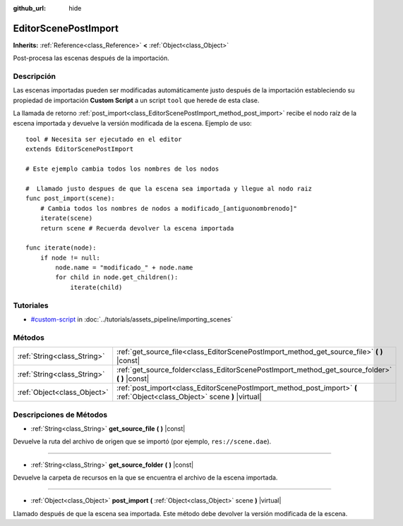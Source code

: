 :github_url: hide

.. Generated automatically by doc/tools/make_rst.py in Godot's source tree.
.. DO NOT EDIT THIS FILE, but the EditorScenePostImport.xml source instead.
.. The source is found in doc/classes or modules/<name>/doc_classes.

.. _class_EditorScenePostImport:

EditorScenePostImport
=====================

**Inherits:** :ref:`Reference<class_Reference>` **<** :ref:`Object<class_Object>`

Post-procesa las escenas después de la importación.

Descripción
----------------------

Las escenas importadas pueden ser modificadas automáticamente justo después de la importación estableciendo su propiedad de importación **Custom Script** a un script ``tool`` que herede de esta clase.

La llamada de retorno :ref:`post_import<class_EditorScenePostImport_method_post_import>` recibe el nodo raíz de la escena importada y devuelve la versión modificada de la escena. Ejemplo de uso:

::

    tool # Necesita ser ejecutado en el editor
    extends EditorScenePostImport
    
    # Este ejemplo cambia todos los nombres de los nodos
    
    #  Llamado justo despues de que la escena sea importada y llegue al nodo raiz
    func post_import(scene):
        # Cambia todos los nombres de nodos a modificado_[antiguonombrenodo]"
        iterate(scene)
        return scene # Recuerda devolver la escena importada
    
    func iterate(node):
        if node != null:
            node.name = "modificado_" + node.name
            for child in node.get_children():
                iterate(child)

Tutoriales
--------------------

- `#custom-script <../tutorials/assets_pipeline/importing_scenes.html#custom-script>`__ in :doc:`../tutorials/assets_pipeline/importing_scenes`

Métodos
--------------

+-----------------------------+----------------------------------------------------------------------------------------------------------------------------+
| :ref:`String<class_String>` | :ref:`get_source_file<class_EditorScenePostImport_method_get_source_file>` **(** **)** |const|                             |
+-----------------------------+----------------------------------------------------------------------------------------------------------------------------+
| :ref:`String<class_String>` | :ref:`get_source_folder<class_EditorScenePostImport_method_get_source_folder>` **(** **)** |const|                         |
+-----------------------------+----------------------------------------------------------------------------------------------------------------------------+
| :ref:`Object<class_Object>` | :ref:`post_import<class_EditorScenePostImport_method_post_import>` **(** :ref:`Object<class_Object>` scene **)** |virtual| |
+-----------------------------+----------------------------------------------------------------------------------------------------------------------------+

Descripciones de Métodos
------------------------------------------------

.. _class_EditorScenePostImport_method_get_source_file:

- :ref:`String<class_String>` **get_source_file** **(** **)** |const|

Devuelve la ruta del archivo de origen que se importó (por ejemplo, ``res://scene.dae``).

----

.. _class_EditorScenePostImport_method_get_source_folder:

- :ref:`String<class_String>` **get_source_folder** **(** **)** |const|

Devuelve la carpeta de recursos en la que se encuentra el archivo de la escena importada.

----

.. _class_EditorScenePostImport_method_post_import:

- :ref:`Object<class_Object>` **post_import** **(** :ref:`Object<class_Object>` scene **)** |virtual|

Llamado después de que la escena sea importada. Este método debe devolver la versión modificada de la escena.

.. |virtual| replace:: :abbr:`virtual (This method should typically be overridden by the user to have any effect.)`
.. |const| replace:: :abbr:`const (This method has no side effects. It doesn't modify any of the instance's member variables.)`
.. |vararg| replace:: :abbr:`vararg (This method accepts any number of arguments after the ones described here.)`
